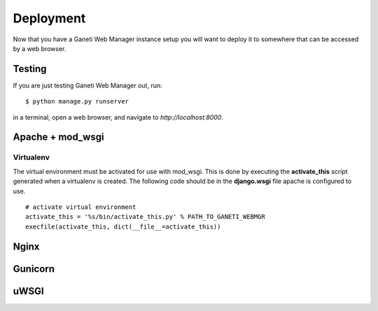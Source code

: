.. _deploying:

==========
Deployment
==========

Now that you have a |project| instance setup you will want to deploy
it to somewhere that can be accessed by a web browser.

Testing
-------
If you are just testing |project| out, run::

    $ python manage.py runserver

in a terminal, open a web browser, and navigate to
`http://localhost:8000`.


Apache + mod_wsgi
-----------------

Virtualenv
~~~~~~~~~~

The virtual environment must be activated for use with mod\_wsgi. This
is done by executing the **activate\_this** script generated when a
virtualenv is created. The following code should be in the
**django.wsgi** file apache is configured to use.

::

    # activate virtual environment
    activate_this = '%s/bin/activate_this.py' % PATH_TO_GANETI_WEBMGR
    execfile(activate_this, dict(__file__=activate_this))

Nginx
-----


Gunicorn
--------


uWSGI
-----


.. |project| replace:: Ganeti Web Manager
